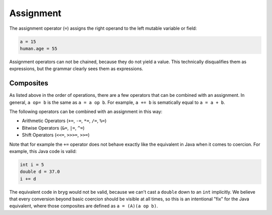 Assignment
==========

The assignment operator (``=``) assigns the right operand to the left mutable variable or field:

.. code-block:: bryg

  a = 15
  human.age = 55

Assignment operators can not be chained, because they do not yield a value. This technically disqualifies them as expressions, but the grammar clearly sees them as expressions.

.. todo::
  This is a formal issue that will be addressed, but the current state can be seen as working as intended, when not looking too closely.


Composites
----------

As listed above in the order of operations, there are a few operators that can be combined with an assignment. In general, ``a op= b`` is the same as ``a = a op b``. For example, ``a += b`` is sematically equal to ``a = a + b``.

The following operators can be combined with an assignment in this way:

* Arithmetic Operators (``+=``, ``-=``, ``*=``, ``/=``, ``%=``)
* Bitwise Operators (``&=``, ``|=``, ``^=``)
* Shift Operators (``<<=``, ``>>>=``, ``>>=``)

Note that for example the ``+=`` operator does not behave exactly like the equivalent in Java when it comes to coercion. For example, this Java code is valid:

.. code-block:: bryg

  int i = 5
  double d = 37.0
  i += d

The equivalent code in bryg would not be valid, because we can't cast a ``double`` down to an ``int`` implicitly. We believe that every conversion beyond basic coercion should be visible at all times, so this is an intentional "fix" for the Java equivalent, where those composites are defined as ``a = (A)(a op b)``.
